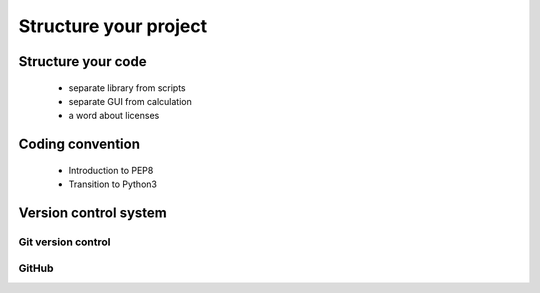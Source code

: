 Structure your project
======================

Structure your code
-------------------

   - separate library from scripts
   - separate GUI from calculation
   - a word about licenses

Coding convention
-----------------

   - Introduction to PEP8
   - Transition to Python3

Version control system
----------------------
.. image:: phd101212s.gif
   :alt: Why use a version control system

Git version control
...................

GitHub
......

